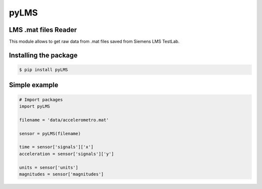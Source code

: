 pyLMS
=======

LMS .mat files Reader
---------------------

This module  allows to get raw data from .mat files saved from Siemens LMS TestLab.

Installing the package
----------------------

.. code-block:: console

	$ pip install pyLMS


Simple example
--------------
.. code-block:: python

	# Import packages
	import pyLMS

	filename = 'data/accelerometro.mat'

	sensor = pyLMS(filename)

	time = sensor['signals']['x']
	acceleration = sensor['signals']['y']
	
	units = sensor['units']
	magnitudes = sensor['magnitudes']
